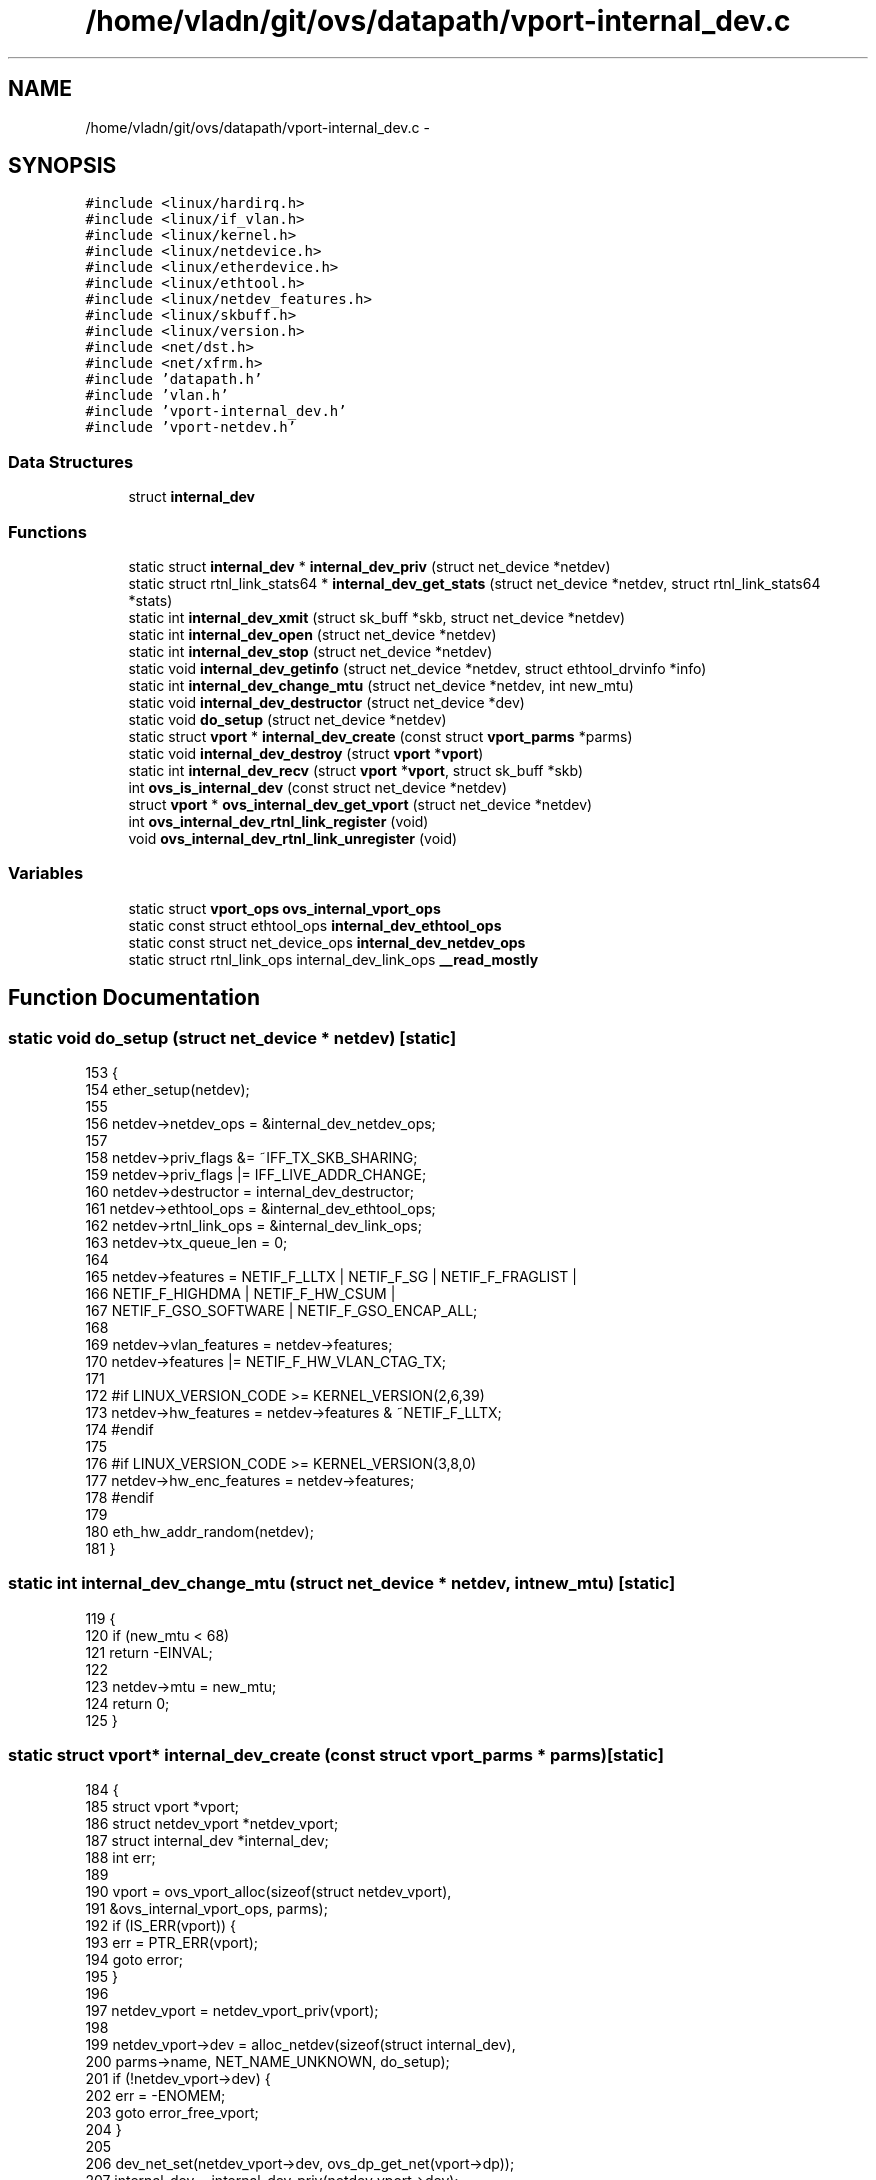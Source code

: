 .TH "/home/vladn/git/ovs/datapath/vport-internal_dev.c" 3 "Mon Aug 17 2015" "ovs datapath" \" -*- nroff -*-
.ad l
.nh
.SH NAME
/home/vladn/git/ovs/datapath/vport-internal_dev.c \- 
.SH SYNOPSIS
.br
.PP
\fC#include <linux/hardirq\&.h>\fP
.br
\fC#include <linux/if_vlan\&.h>\fP
.br
\fC#include <linux/kernel\&.h>\fP
.br
\fC#include <linux/netdevice\&.h>\fP
.br
\fC#include <linux/etherdevice\&.h>\fP
.br
\fC#include <linux/ethtool\&.h>\fP
.br
\fC#include <linux/netdev_features\&.h>\fP
.br
\fC#include <linux/skbuff\&.h>\fP
.br
\fC#include <linux/version\&.h>\fP
.br
\fC#include <net/dst\&.h>\fP
.br
\fC#include <net/xfrm\&.h>\fP
.br
\fC#include 'datapath\&.h'\fP
.br
\fC#include 'vlan\&.h'\fP
.br
\fC#include 'vport-internal_dev\&.h'\fP
.br
\fC#include 'vport-netdev\&.h'\fP
.br

.SS "Data Structures"

.in +1c
.ti -1c
.RI "struct \fBinternal_dev\fP"
.br
.in -1c
.SS "Functions"

.in +1c
.ti -1c
.RI "static struct \fBinternal_dev\fP * \fBinternal_dev_priv\fP (struct net_device *netdev)"
.br
.ti -1c
.RI "static struct rtnl_link_stats64 * \fBinternal_dev_get_stats\fP (struct net_device *netdev, struct rtnl_link_stats64 *stats)"
.br
.ti -1c
.RI "static int \fBinternal_dev_xmit\fP (struct sk_buff *skb, struct net_device *netdev)"
.br
.ti -1c
.RI "static int \fBinternal_dev_open\fP (struct net_device *netdev)"
.br
.ti -1c
.RI "static int \fBinternal_dev_stop\fP (struct net_device *netdev)"
.br
.ti -1c
.RI "static void \fBinternal_dev_getinfo\fP (struct net_device *netdev, struct ethtool_drvinfo *info)"
.br
.ti -1c
.RI "static int \fBinternal_dev_change_mtu\fP (struct net_device *netdev, int new_mtu)"
.br
.ti -1c
.RI "static void \fBinternal_dev_destructor\fP (struct net_device *dev)"
.br
.ti -1c
.RI "static void \fBdo_setup\fP (struct net_device *netdev)"
.br
.ti -1c
.RI "static struct \fBvport\fP * \fBinternal_dev_create\fP (const struct \fBvport_parms\fP *parms)"
.br
.ti -1c
.RI "static void \fBinternal_dev_destroy\fP (struct \fBvport\fP *\fBvport\fP)"
.br
.ti -1c
.RI "static int \fBinternal_dev_recv\fP (struct \fBvport\fP *\fBvport\fP, struct sk_buff *skb)"
.br
.ti -1c
.RI "int \fBovs_is_internal_dev\fP (const struct net_device *netdev)"
.br
.ti -1c
.RI "struct \fBvport\fP * \fBovs_internal_dev_get_vport\fP (struct net_device *netdev)"
.br
.ti -1c
.RI "int \fBovs_internal_dev_rtnl_link_register\fP (void)"
.br
.ti -1c
.RI "void \fBovs_internal_dev_rtnl_link_unregister\fP (void)"
.br
.in -1c
.SS "Variables"

.in +1c
.ti -1c
.RI "static struct \fBvport_ops\fP \fBovs_internal_vport_ops\fP"
.br
.ti -1c
.RI "static const struct ethtool_ops \fBinternal_dev_ethtool_ops\fP"
.br
.ti -1c
.RI "static const struct net_device_ops \fBinternal_dev_netdev_ops\fP"
.br
.ti -1c
.RI "static struct rtnl_link_ops internal_dev_link_ops \fB__read_mostly\fP"
.br
.in -1c
.SH "Function Documentation"
.PP 
.SS "static void do_setup (struct net_device * netdev)\fC [static]\fP"

.PP
.nf
153 {
154     ether_setup(netdev);
155 
156     netdev->netdev_ops = &internal_dev_netdev_ops;
157 
158     netdev->priv_flags &= ~IFF_TX_SKB_SHARING;
159     netdev->priv_flags |= IFF_LIVE_ADDR_CHANGE;
160     netdev->destructor = internal_dev_destructor;
161     netdev->ethtool_ops = &internal_dev_ethtool_ops;
162     netdev->rtnl_link_ops = &internal_dev_link_ops;
163     netdev->tx_queue_len = 0;
164 
165     netdev->features = NETIF_F_LLTX | NETIF_F_SG | NETIF_F_FRAGLIST |
166                NETIF_F_HIGHDMA | NETIF_F_HW_CSUM |
167                NETIF_F_GSO_SOFTWARE | NETIF_F_GSO_ENCAP_ALL;
168 
169     netdev->vlan_features = netdev->features;
170     netdev->features |= NETIF_F_HW_VLAN_CTAG_TX;
171 
172 #if LINUX_VERSION_CODE >= KERNEL_VERSION(2,6,39)
173     netdev->hw_features = netdev->features & ~NETIF_F_LLTX;
174 #endif
175 
176 #if LINUX_VERSION_CODE >= KERNEL_VERSION(3,8,0)
177     netdev->hw_enc_features = netdev->features;
178 #endif
179 
180     eth_hw_addr_random(netdev);
181 }
.fi
.SS "static int internal_dev_change_mtu (struct net_device * netdev, int new_mtu)\fC [static]\fP"

.PP
.nf
119 {
120     if (new_mtu < 68)
121         return -EINVAL;
122 
123     netdev->mtu = new_mtu;
124     return 0;
125 }
.fi
.SS "static struct \fBvport\fP* internal_dev_create (const struct \fBvport_parms\fP * parms)\fC [static]\fP"

.PP
.nf
184 {
185     struct vport *vport;
186     struct netdev_vport *netdev_vport;
187     struct internal_dev *internal_dev;
188     int err;
189 
190     vport = ovs_vport_alloc(sizeof(struct netdev_vport),
191                 &ovs_internal_vport_ops, parms);
192     if (IS_ERR(vport)) {
193         err = PTR_ERR(vport);
194         goto error;
195     }
196 
197     netdev_vport = netdev_vport_priv(vport);
198 
199     netdev_vport->dev = alloc_netdev(sizeof(struct internal_dev),
200                      parms->name, NET_NAME_UNKNOWN, do_setup);
201     if (!netdev_vport->dev) {
202         err = -ENOMEM;
203         goto error_free_vport;
204     }
205 
206     dev_net_set(netdev_vport->dev, ovs_dp_get_net(vport->dp));
207     internal_dev = internal_dev_priv(netdev_vport->dev);
208     internal_dev->vport = vport;
209 
210     /* Restrict bridge port to current netns\&. */
211     if (vport->port_no == OVSP_LOCAL)
212         netdev_vport->dev->features |= NETIF_F_NETNS_LOCAL;
213 
214     rtnl_lock();
215     err = register_netdevice(netdev_vport->dev);
216     if (err)
217         goto error_free_netdev;
218 
219     dev_set_promiscuity(netdev_vport->dev, 1);
220     rtnl_unlock();
221     netif_start_queue(netdev_vport->dev);
222 
223     return vport;
224 
225 error_free_netdev:
226     rtnl_unlock();
227     free_netdev(netdev_vport->dev);
228 error_free_vport:
229     ovs_vport_free(vport);
230 error:
231     return ERR_PTR(err);
232 }
.fi
.SS "static void internal_dev_destroy (struct \fBvport\fP * vport)\fC [static]\fP"

.PP
.nf
235 {
236     struct netdev_vport *netdev_vport = netdev_vport_priv(vport);
237 
238     netif_stop_queue(netdev_vport->dev);
239     rtnl_lock();
240     dev_set_promiscuity(netdev_vport->dev, -1);
241 
242     /* unregister_netdevice() waits for an RCU grace period\&. */
243     unregister_netdevice(netdev_vport->dev);
244 
245     rtnl_unlock();
246 }
.fi
.SS "static void internal_dev_destructor (struct net_device * dev)\fC [static]\fP"

.PP
.nf
128 {
129     struct vport *vport = ovs_internal_dev_get_vport(dev);
130 
131     ovs_vport_free(vport);
132     free_netdev(dev);
133 }
.fi
.SS "static struct rtnl_link_stats64* internal_dev_get_stats (struct net_device * netdev, struct rtnl_link_stats64 * stats)\fC [static]\fP"

.PP
.nf
52 {
53 #else
54 static struct net_device_stats *internal_dev_sys_stats(struct net_device *netdev)
55 {
56     struct net_device_stats *stats = &netdev->stats;
57 #endif
58     struct vport *vport = ovs_internal_dev_get_vport(netdev);
59     struct ovs_vport_stats vport_stats;
60 
61     ovs_vport_get_stats(vport, &vport_stats);
62 
63     /* The tx and rx stats need to be swapped because the
64      * switch and host OS have opposite perspectives\&.
65      */
66     stats->rx_packets   = vport_stats\&.tx_packets;
67     stats->tx_packets   = vport_stats\&.rx_packets;
68     stats->rx_bytes     = vport_stats\&.tx_bytes;
69     stats->tx_bytes     = vport_stats\&.rx_bytes;
70     stats->rx_errors    = vport_stats\&.tx_errors;
71     stats->tx_errors    = vport_stats\&.rx_errors;
72     stats->rx_dropped   = vport_stats\&.tx_dropped;
73     stats->tx_dropped   = vport_stats\&.rx_dropped;
74 
75     return stats;
76 }
.fi
.SS "static void internal_dev_getinfo (struct net_device * netdev, struct ethtool_drvinfo * info)\fC [static]\fP"

.PP
.nf
101 {
102     strlcpy(info->driver, "openvswitch", sizeof(info->driver));
103 }
.fi
.SS "static int internal_dev_open (struct net_device * netdev)\fC [static]\fP"

.PP
.nf
88 {
89     netif_start_queue(netdev);
90     return 0;
91 }
.fi
.SS "static struct \fBinternal_dev\fP* internal_dev_priv (struct net_device * netdev)\fC [static]\fP"

.PP
.nf
44 {
45     return netdev_priv(netdev);
46 }
.fi
.SS "static int internal_dev_recv (struct \fBvport\fP * vport, struct sk_buff * skb)\fC [static]\fP"

.PP
.nf
249 {
250     struct net_device *netdev = netdev_vport_priv(vport)->dev;
251     int len;
252 
253     if (unlikely(!(netdev->flags & IFF_UP))) {
254         kfree_skb(skb);
255         return 0;
256     }
257 
258 #if LINUX_VERSION_CODE < KERNEL_VERSION(2,6,37)
259     if (skb_vlan_tag_present(skb)) {
260         if (unlikely(!vlan_insert_tag_set_proto(skb,
261                             skb->vlan_proto,
262                             skb_vlan_tag_get(skb))))
263             return 0;
264 
265         if (skb->ip_summed == CHECKSUM_COMPLETE)
266             skb->csum = csum_add(skb->csum,
267                          csum_partial(skb->data + (2 * ETH_ALEN),
268                               VLAN_HLEN, 0));
269 
270         vlan_set_tci(skb, 0);
271     }
272 #endif
273 
274     len = skb->len;
275 
276     skb_dst_drop(skb);
277     nf_reset(skb);
278     secpath_reset(skb);
279 
280     skb->dev = netdev;
281     skb->pkt_type = PACKET_HOST;
282     skb->protocol = eth_type_trans(skb, netdev);
283     skb_postpull_rcsum(skb, eth_hdr(skb), ETH_HLEN);
284 
285     netif_rx(skb);
286 
287     return len;
288 }
.fi
.SS "static int internal_dev_stop (struct net_device * netdev)\fC [static]\fP"

.PP
.nf
94 {
95     netif_stop_queue(netdev);
96     return 0;
97 }
.fi
.SS "static int internal_dev_xmit (struct sk_buff * skb, struct net_device * netdev)\fC [static]\fP"

.PP
.nf
80 {
81     rcu_read_lock();
82     ovs_vport_receive(internal_dev_priv(netdev)->vport, skb, NULL);
83     rcu_read_unlock();
84     return 0;
85 }
.fi
.SS "struct \fBvport\fP* ovs_internal_dev_get_vport (struct net_device * netdev)"

.PP
.nf
304 {
305     if (!ovs_is_internal_dev(netdev))
306         return NULL;
307 
308     return internal_dev_priv(netdev)->vport;
309 }
.fi
.SS "int ovs_internal_dev_rtnl_link_register (void)"

.PP
.nf
312 {
313     int err;
314 
315     err = rtnl_link_register(&internal_dev_link_ops);
316     if (err < 0)
317         return err;
318 
319     err = ovs_vport_ops_register(&ovs_internal_vport_ops);
320     if (err < 0)
321         rtnl_link_unregister(&internal_dev_link_ops);
322 
323     return err;
324 }
.fi
.SS "void ovs_internal_dev_rtnl_link_unregister (void)"

.PP
.nf
327 {
328     ovs_vport_ops_unregister(&ovs_internal_vport_ops);
329     rtnl_link_unregister(&internal_dev_link_ops);
330 }
.fi
.SS "int ovs_is_internal_dev (const struct net_device * netdev)"

.PP
.nf
299 {
300     return netdev->netdev_ops == &internal_dev_netdev_ops;
301 }
.fi
.SH "Variable Documentation"
.PP 
.SS "struct rtnl_link_ops internal_dev_link_ops __read_mostly\fC [static]\fP"
\fBInitial value:\fP
.PP
.nf
= {
    \&.kind = "openvswitch",
}
.fi
.SS "const struct ethtool_ops internal_dev_ethtool_ops\fC [static]\fP"
\fBInitial value:\fP
.PP
.nf
= {
    \&.get_drvinfo = internal_dev_getinfo,
    \&.get_link    = ethtool_op_get_link,








}
.fi
.SS "const struct net_device_ops internal_dev_netdev_ops\fC [static]\fP"
\fBInitial value:\fP
.PP
.nf
= {
    \&.ndo_open = internal_dev_open,
    \&.ndo_stop = internal_dev_stop,
    \&.ndo_start_xmit = internal_dev_xmit,
    \&.ndo_set_mac_address = eth_mac_addr,
    \&.ndo_change_mtu = internal_dev_change_mtu,

    \&.ndo_get_stats64 = internal_dev_get_stats,



}
.fi
.SS "static struct \fBvport_ops\fP ovs_internal_vport_ops\fC [static]\fP"
\fBInitial value:\fP
.PP
.nf
= {
    \&.type        = OVS_VPORT_TYPE_INTERNAL,
    \&.create      = internal_dev_create,
    \&.destroy = internal_dev_destroy,
    \&.get_name    = ovs_netdev_get_name,
    \&.send        = internal_dev_recv,
}
.fi
.SH "Author"
.PP 
Generated automatically by Doxygen for ovs datapath from the source code\&.
